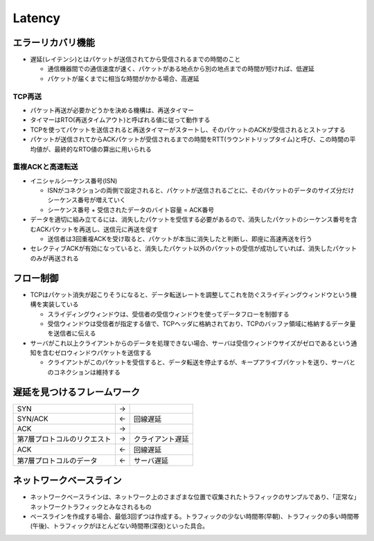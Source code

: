 =========
Latency
=========

エラーリカバリ機能
====================

* 遅延(レイテンシ)とはパケットが送信されてから受信されるまでの時間のこと

  * 通信機器間での通信速度が速く、パケットがある地点から別の地点までの時間が短ければ、低遅延
  * パケットが届くまでに相当な時間がかかる場合、高遅延


TCP再送
---------

* パケット再送が必要かどうかを決める機構は、再送タイマー
* タイマーはRTO(再送タイムアウト)と呼ばれる値に従って動作する
* TCPを使ってパケットを送信されると再送タイマーがスタートし、そのパケットのACKが受信されるとストップする
* パケットが送信されてからACKパケットが受信されるまでの時間をRTT(ラウンドトリップタイム)と呼び、この時間の平均値が、最終的なRTO値の算出に用いられる


重複ACKと高速転送
-------------------

* イニシャルシーケンス番号(ISN)

  * ISNがコネクションの両側で設定されると、パケットが送信されるごとに、そのパケットのデータのサイズ分だけシーケンス番号が増えていく
  * シーケンス番号 + 受信されたデータのバイト容量 = ACK番号

* データを適切に組み立てるには、消失したパケットを受信する必要があるので、消失したパケットのシーケンス番号を含むACKパケットを再送し、送信元に再送を促す

  * 送信者は3回重複ACKを受け取ると、パケットが本当に消失したと判断し、即座に高速再送を行う

* セレクティブACKが有効になっていると、消失したパケット以外のパケットの受信が成功していれば、消失したパケットのみが再送される


フロー制御
============

* TCPはパケット消失が起こりそうになると、データ転送レートを調整してこれを防ぐスライディングウィンドウという機構を実装している

  * スライディングウィンドウは、受信者の受信ウィンドウを使ってデータフローを制御する
  * 受信ウィンドウは受信者が指定する値で、TCPヘッダに格納されており、TCPのバッファ領域に格納するデータ量を送信者に伝える

* サーバがこれ以上クライアントからのデータを処理できない場合、サーバは受信ウィンドウサイズがゼロであるという通知を含むゼロウィンドウパケットを送信する

  * クライアントがこのパケットを受信すると、データ転送を停止するが、キープアライブパケットを送り、サーバとのコネクションは維持する


遅延を見つけるフレームワーク
==============================

.. csv-table::

  SYN,→,
  SYN/ACK,←,回線遅延
  ACK,→,
  第7層プロトコルのリクエスト,→,クライアント遅延
  ACK,←,回線遅延
  第7層プロトコルのデータ,←,サーバ遅延


ネットワークベースライン
==========================

* ネットワークベースラインは、ネットワーク上のさまざまな位置で収集されたトラフィックのサンプルであり、「正常な」ネットワークトラフィックとみなされるもの
* ベースラインを作成する場合、最低3回ずつは作成する。トラフィックの少ない時間帯(早朝)、トラフィックの多い時間帯(午後)、トラフィックがほとんどない時間帯(深夜)といった具合。
  

